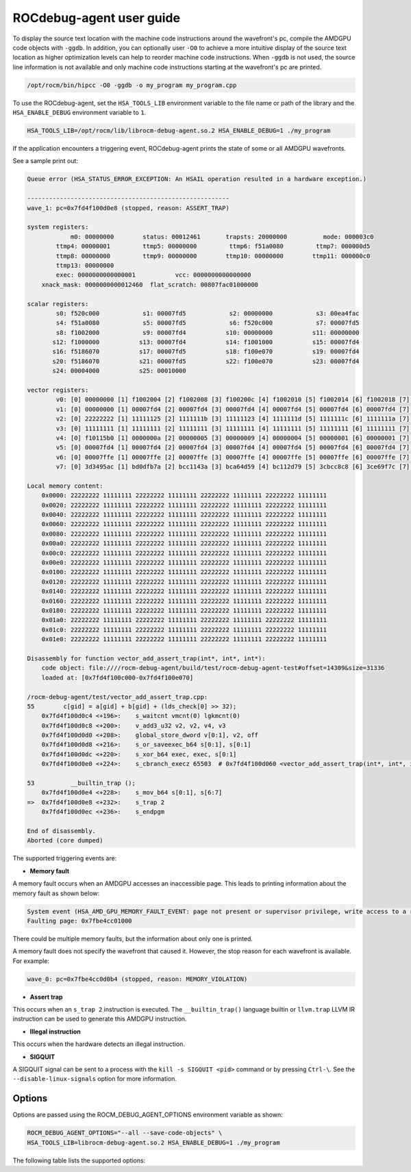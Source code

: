 .. meta::
   :description: A library that can be loaded by ROCr to print the AMDGPU wavefront states
   :keywords: ROCdebug-agent, ROCm, library, tool, rocr

.. _user-guide:

===========================
ROCdebug-agent user guide
===========================

To display the source text location with the machine code instructions around the wavefront's pc, compile the AMDGPU code objects with ``-ggdb``.  In addition, you can optionally user ``-O0`` to achieve a more intuitive display of the source text location
as higher optimization levels can help to reorder machine code instructions. When ``-ggdb`` is not used, the source line information is not available and only machine code instructions starting at the
wavefront's pc are printed.

.. code:: shell

    /opt/rocm/bin/hipcc -O0 -ggdb -o my_program my_program.cpp

To use the ROCdebug-agent, set the ``HSA_TOOLS_LIB`` environment variable to the file name or path of the library and the ``HSA_ENABLE_DEBUG`` environment variable to ``1``.

.. code:: shell

    HSA_TOOLS_LIB=/opt/rocm/lib/librocm-debug-agent.so.2 HSA_ENABLE_DEBUG=1 ./my_program

If the application encounters a triggering event, ROCdebug-agent prints the state of some or all AMDGPU wavefronts.

See a sample print out:

.. code-block:: console

    Queue error (HSA_STATUS_ERROR_EXCEPTION: An HSAIL operation resulted in a hardware exception.)

    --------------------------------------------------------
    wave_1: pc=0x7fd4f100d0e8 (stopped, reason: ASSERT_TRAP)

    system registers:
                m0: 00000000        status: 00012461       trapsts: 20000000          mode: 000003c0
            ttmp4: 00000001         ttmp5: 00000000         ttmp6: f51a0080         ttmp7: 000000d5
            ttmp8: 00000000         ttmp9: 00000000        ttmp10: 00000000        ttmp11: 000000c0
            ttmp13: 00000000
            exec: 0000000000000001           vcc: 0000000000000000
        xnack_mask: 0000000000012460  flat_scratch: 00807fac01000000

    scalar registers:
            s0: f520c000            s1: 00007fd5            s2: 00000000            s3: 00ea4fac
            s4: f51a0080            s5: 00007fd5            s6: f520c000            s7: 00007fd5
            s8: f1002000            s9: 00007fd4           s10: 00000000           s11: 00000000
           s12: f1000000           s13: 00007fd4           s14: f1001000           s15: 00007fd4
           s16: f5186070           s17: 00007fd5           s18: f100e070           s19: 00007fd4
           s20: f5186070           s21: 00007fd5           s22: f100e070           s23: 00007fd4
           s24: 00004000           s25: 00010000

    vector registers:
            v0: [0] 00000000 [1] f1002004 [2] f1002008 [3] f100200c [4] f1002010 [5] f1002014 [6] f1002018 [7] f100201c [8] f1002020 [9] f1002024 [10] f1002028 [11] f100202c [12] f1002030 [13] f1002034 [14] f1002038 [15] f100203c [16] f1002040 [17] f1002044 [18] f1002048 [19] f100204c [20] f1002050 [21] f1002054 [22] f1002058 [23] f100205c [24] f1002060 [25] f1002064 [26] f1002068 [27] f100206c [28] f1002070 [29] f1002074 [30] f1002078 [31] f100207c [32] f1002080 [33] f1002084 [34] f1002088 [35] f100208c [36] f1002090 [37] f1002094 [38] f1002098 [39] f100209c [40] f10020a0 [41] f10020a4 [42] f10020a8 [43] f10020ac [44] f10020b0 [45] f10020b4 [46] f10020b8 [47] f10020bc [48] f10020c0 [49] f10020c4 [50] f10020c8 [51] f10020cc [52] f10020d0 [53] f10020d4 [54] f10020d8 [55] f10020dc [56] f10020e0 [57] f10020e4 [58] f10020e8 [59] f10020ec [60] f10020f0 [61] f10020f4 [62] f10020f8 [63] f10020fc
            v1: [0] 00000000 [1] 00007fd4 [2] 00007fd4 [3] 00007fd4 [4] 00007fd4 [5] 00007fd4 [6] 00007fd4 [7] 00007fd4 [8] 00007fd4 [9] 00007fd4 [10] 00007fd4 [11] 00007fd4 [12] 00007fd4 [13] 00007fd4 [14] 00007fd4 [15] 00007fd4 [16] 00007fd4 [17] 00007fd4 [18] 00007fd4 [19] 00007fd4 [20] 00007fd4 [21] 00007fd4 [22] 00007fd4 [23] 00007fd4 [24] 00007fd4 [25] 00007fd4 [26] 00007fd4 [27] 00007fd4 [28] 00007fd4 [29] 00007fd4 [30] 00007fd4 [31] 00007fd4 [32] 00007fd4 [33] 00007fd4 [34] 00007fd4 [35] 00007fd4 [36] 00007fd4 [37] 00007fd4 [38] 00007fd4 [39] 00007fd4 [40] 00007fd4 [41] 00007fd4 [42] 00007fd4 [43] 00007fd4 [44] 00007fd4 [45] 00007fd4 [46] 00007fd4 [47] 00007fd4 [48] 00007fd4 [49] 00007fd4 [50] 00007fd4 [51] 00007fd4 [52] 00007fd4 [53] 00007fd4 [54] 00007fd4 [55] 00007fd4 [56] 00007fd4 [57] 00007fd4 [58] 00007fd4 [59] 00007fd4 [60] 00007fd4 [61] 00007fd4 [62] 00007fd4 [63] 00007fd4
            v2: [0] 22222222 [1] 11111125 [2] 1111111b [3] 11111123 [4] 1111111d [5] 1111111c [6] 1111111a [7] 1111111d [8] 1111111a [9] 1111111b [10] 1111111c [11] 11111118 [12] 11111123 [13] 1111111c [14] 11111119 [15] 11111117 [16] 1111111d [17] 11111114 [18] 1111111b [19] 11111117 [20] 1111111a [21] 1111111d [22] 11111118 [23] 11111120 [24] 11111118 [25] 1111111c [26] 1111111d [27] 1111111e [28] 1111111a [29] 11111122 [30] 1111111e [31] 11111120 [32] 11111123 [33] 11111119 [34] 1111111c [35] 1111111d [36] 11111116 [37] 1111111a [38] 1111111d [39] 1111111c [40] 11111113 [41] 11111115 [42] 1111111d [43] 1111111f [44] 1111111e [45] 1111111c [46] 1111111f [47] 1111111e [48] 11111117 [49] 11111115 [50] 1111111a [51] 11111121 [52] 1111111f [53] 1111111b [54] 1111111b [55] 11111124 [56] 11111116 [57] 11111125 [58] 11111123 [59] 1111111b [60] 1111111a [61] 11111119 [62] 11111118 [63] 11111123
            v3: [0] 11111111 [1] 11111111 [2] 11111111 [3] 11111111 [4] 11111111 [5] 11111111 [6] 11111111 [7] 11111111 [8] 11111111 [9] 11111111 [10] 11111111 [11] 11111111 [12] 11111111 [13] 11111111 [14] 11111111 [15] 11111111 [16] 11111111 [17] 11111111 [18] 11111111 [19] 11111111 [20] 11111111 [21] 11111111 [22] 11111111 [23] 11111111 [24] 11111111 [25] 11111111 [26] 11111111 [27] 11111111 [28] 11111111 [29] 11111111 [30] 11111111 [31] 11111111 [32] 11111111 [33] 11111111 [34] 11111111 [35] 11111111 [36] 11111111 [37] 11111111 [38] 11111111 [39] 11111111 [40] 11111111 [41] 11111111 [42] 11111111 [43] 11111111 [44] 11111111 [45] 11111111 [46] 11111111 [47] 11111111 [48] 11111111 [49] 11111111 [50] 11111111 [51] 11111111 [52] 11111111 [53] 11111111 [54] 11111111 [55] 11111111 [56] 11111111 [57] 11111111 [58] 11111111 [59] 11111111 [60] 11111111 [61] 11111111 [62] 11111111 [63] 11111111
            v4: [0] f10115b0 [1] 0000000a [2] 00000005 [3] 00000009 [4] 00000004 [5] 00000001 [6] 00000001 [7] 0000000a [8] 00000004 [9] 00000005 [10] 00000008 [11] 00000002 [12] 00000008 [13] 00000001 [14] 00000006 [15] 00000005 [16] 00000005 [17] 00000001 [18] 00000001 [19] 00000002 [20] 00000006 [21] 00000006 [22] 00000002 [23] 0000000a [24] 00000001 [25] 00000001 [26] 0000000a [27] 00000006 [28] 00000001 [29] 00000008 [30] 0000000a [31] 00000009 [32] 00000009 [33] 00000007 [34] 0000000a [35] 00000007 [36] 00000003 [37] 00000003 [38] 00000008 [39] 00000001 [40] 00000001 [41] 00000002 [42] 00000005 [43] 00000009 [44] 00000005 [45] 00000005 [46] 0000000a [47] 00000003 [48] 00000004 [49] 00000001 [50] 00000002 [51] 0000000a [52] 0000000a [53] 00000001 [54] 00000007 [55] 0000000a [56] 00000004 [57] 0000000a [58] 00000008 [59] 00000006 [60] 00000008 [61] 00000001 [62] 00000004 [63] 00000009
            v5: [0] 00007fd4 [1] 00007fd4 [2] 00007fd4 [3] 00007fd4 [4] 00007fd4 [5] 00007fd4 [6] 00007fd4 [7] 00007fd4 [8] 00007fd4 [9] 00007fd4 [10] 00007fd4 [11] 00007fd4 [12] 00007fd4 [13] 00007fd4 [14] 00007fd4 [15] 00007fd4 [16] 00007fd4 [17] 00007fd4 [18] 00007fd4 [19] 00007fd4 [20] 00007fd4 [21] 00007fd4 [22] 00007fd4 [23] 00007fd4 [24] 00007fd4 [25] 00007fd4 [26] 00007fd4 [27] 00007fd4 [28] 00007fd4 [29] 00007fd4 [30] 00007fd4 [31] 00007fd4 [32] 00007fd4 [33] 00007fd4 [34] 00007fd4 [35] 00007fd4 [36] 00007fd4 [37] 00007fd4 [38] 00007fd4 [39] 00007fd4 [40] 00007fd4 [41] 00007fd4 [42] 00007fd4 [43] 00007fd4 [44] 00007fd4 [45] 00007fd4 [46] 00007fd4 [47] 00007fd4 [48] 00007fd4 [49] 00007fd4 [50] 00007fd4 [51] 00007fd4 [52] 00007fd4 [53] 00007fd4 [54] 00007fd4 [55] 00007fd4 [56] 00007fd4 [57] 00007fd4 [58] 00007fd4 [59] 00007fd4 [60] 00007fd4 [61] 00007fd4 [62] 00007fd4 [63] 00007fd4
            v6: [0] 00007ffe [1] 00007ffe [2] 00007ffe [3] 00007ffe [4] 00007ffe [5] 00007ffe [6] 00007ffe [7] 00007ffe [8] 00007ffe [9] 00007ffe [10] 00007ffe [11] 00007ffe [12] 00007ffe [13] 00007ffe [14] 00007ffe [15] 00007ffe [16] 00007ffe [17] 00007ffe [18] 00007ffe [19] 00007ffe [20] 00007ffe [21] 00007ffe [22] 00007ffe [23] 00007ffe [24] 00007ffe [25] 00007ffe [26] 00007ffe [27] 00007ffe [28] 00007ffe [29] 00007ffe [30] 00007ffe [31] 00007ffe [32] 00007ffe [33] 00007ffe [34] 00007ffe [35] 00007ffe [36] 00007ffe [37] 00007ffe [38] 00007ffe [39] 00007ffe [40] 00007ffe [41] 00007ffe [42] 00007ffe [43] 00007ffe [44] 00007ffe [45] 00007ffe [46] 00007ffe [47] 00007ffe [48] 00007ffe [49] 00007ffe [50] 00007ffe [51] 00007ffe [52] 00007ffe [53] 00007ffe [54] 00007ffe [55] 00007ffe [56] 00007ffe [57] 00007ffe [58] 00007ffe [59] 00007ffe [60] 00007ffe [61] 00007ffe [62] 00007ffe [63] 00007ffe
            v7: [0] 3d3495ac [1] bd0dfb7a [2] bcc1143a [3] bca64d59 [4] bc112d79 [5] 3cbcc8c8 [6] 3ce69f7c [7] 3de967fe [8] bdee8d4d [9] 3c9e426b [10] bc6d380f [11] 3c18495c [12] be38843f [13] bd5a1da8 [14] 3d80c7e4 [15] bc978798 [16] 3cd52d8d [17] bd58d230 [18] 3e2e91ac [19] bca54a71 [20] 3c3cea13 [21] 3c888a4b [22] 3de0a868 [23] 3d220de3 [24] 3ce4d6f8 [25] bc033ce0 [26] bb38519f [27] b9a4b621 [28] bd800802 [29] bdb04d27 [30] bc826d02 [31] bd4aa05d [32] 3dae9483 [33] b921dac8 [34] 3d194f79 [35] bd1ccbd9 [36] bd45f9c5 [37] bc1b4cb0 [38] 3db1ab4b [39] 3e0487ab [40] 3d37f334 [41] 3b983eb8 [42] 3caba2a4 [43] bd8944ea [44] be01bee7 [45] bbbf22d8 [46] 3d076472 [47] bd2eb34c [48] 3c3da426 [49] 3d754b6d [50] 3c08a069 [51] bcdeca32 [52] be12e2e4 [53] 3c92d0e2 [54] 3d1480e4 [55] 3d817751 [56] 3db0072c [57] 3d6fc70b [58] bd6a67a1 [59] 3da0f9ed [60] 3b67b5e6 [61] bdb8002e [62] 3cd0a9b9 [63] 386eee2b

    Local memory content:
        0x0000: 22222222 11111111 22222222 11111111 22222222 11111111 22222222 11111111
        0x0020: 22222222 11111111 22222222 11111111 22222222 11111111 22222222 11111111
        0x0040: 22222222 11111111 22222222 11111111 22222222 11111111 22222222 11111111
        0x0060: 22222222 11111111 22222222 11111111 22222222 11111111 22222222 11111111
        0x0080: 22222222 11111111 22222222 11111111 22222222 11111111 22222222 11111111
        0x00a0: 22222222 11111111 22222222 11111111 22222222 11111111 22222222 11111111
        0x00c0: 22222222 11111111 22222222 11111111 22222222 11111111 22222222 11111111
        0x00e0: 22222222 11111111 22222222 11111111 22222222 11111111 22222222 11111111
        0x0100: 22222222 11111111 22222222 11111111 22222222 11111111 22222222 11111111
        0x0120: 22222222 11111111 22222222 11111111 22222222 11111111 22222222 11111111
        0x0140: 22222222 11111111 22222222 11111111 22222222 11111111 22222222 11111111
        0x0160: 22222222 11111111 22222222 11111111 22222222 11111111 22222222 11111111
        0x0180: 22222222 11111111 22222222 11111111 22222222 11111111 22222222 11111111
        0x01a0: 22222222 11111111 22222222 11111111 22222222 11111111 22222222 11111111
        0x01c0: 22222222 11111111 22222222 11111111 22222222 11111111 22222222 11111111
        0x01e0: 22222222 11111111 22222222 11111111 22222222 11111111 22222222 11111111

    Disassembly for function vector_add_assert_trap(int*, int*, int*):
        code object: file:////rocm-debug-agent/build/test/rocm-debug-agent-test#offset=14309&size=31336
        loaded at: [0x7fd4f100c000-0x7fd4f100e070]

    /rocm-debug-agent/test/vector_add_assert_trap.cpp:
    55        c[gid] = a[gid] + b[gid] + (lds_check[0] >> 32);
        0x7fd4f100d0c4 <+196>:    s_waitcnt vmcnt(0) lgkmcnt(0)
        0x7fd4f100d0c8 <+200>:    v_add3_u32 v2, v2, v4, v3
        0x7fd4f100d0d0 <+208>:    global_store_dword v[0:1], v2, off
        0x7fd4f100d0d8 <+216>:    s_or_saveexec_b64 s[0:1], s[0:1]
        0x7fd4f100d0dc <+220>:    s_xor_b64 exec, exec, s[0:1]
        0x7fd4f100d0e0 <+224>:    s_cbranch_execz 65503  # 0x7fd4f100d060 <vector_add_assert_trap(int*, int*, int*)+96>

    53          __builtin_trap ();
        0x7fd4f100d0e4 <+228>:    s_mov_b64 s[0:1], s[6:7]
    =>  0x7fd4f100d0e8 <+232>:    s_trap 2
        0x7fd4f100d0ec <+236>:    s_endpgm

    End of disassembly.
    Aborted (core dumped)

The supported triggering events are:

- **Memory fault**

A memory fault occurs when an AMDGPU accesses an inaccessible page. This leads to printing information about the memory fault as shown below:

.. code-block:: shell

    System event (HSA_AMD_GPU_MEMORY_FAULT_EVENT: page not present or supervisor privilege, write access to a read-only page)
    Faulting page: 0x7fbe4cc01000

There could be multiple memory faults, but the information about only one is printed.

A memory fault does not specify the wavefront that caused it. However, the stop reason for each wavefront is available. For example:

.. code:: shell

    wave_0: pc=0x7fbe4cc0d0b4 (stopped, reason: MEMORY_VIOLATION)

- **Assert trap**

This occurs when an ``s_trap 2`` instruction is executed. The ``__builtin_trap()`` language builtin or ``llvm.trap`` LLVM IR instruction can be used to generate this AMDGPU instruction.

- **Illegal instruction**

This occurs when the hardware detects an illegal instruction.

- **SIGQUIT**

A SIGQUIT signal can be sent to a process with the ``kill -s SIGQUIT <pid>`` command or by pressing ``Ctrl-\``. See the ``--disable-linux-signals`` option for more information.

Options
-----------

Options are passed using the ROCM_DEBUG_AGENT_OPTIONS environment variable as shown:

.. code-block:: shell

    ROCM_DEBUG_AGENT_OPTIONS="--all --save-code-objects" \
    HSA_TOOLS_LIB=librocm-debug-agent.so.2 HSA_ENABLE_DEBUG=1 ./my_program

The following table lists the supported options:

.. list-table:: ROCdebug-agent options
    :header-rows: 1

    *   - Option
        - Description

    *   - ``-a``, ``--all``
        - Prints all wavefronts. If not specified, only wavefronts with a triggering event are printed.

    *   - ``-s [DIR]``, ``--save-code-objects[=DIR]``
        - Saves all loaded code objects. If the directory is not specified, the code objects are saved in the current directory.
        The file name in which the code object is saved is the same as the code object URI with special characters replaced by '_'. For example, the code object URI
        ``file:///rocm-debug-agent/rocm-debug-agent-test#offset=14309&size=31336`` is saved in a file with the name ``file____rocm-debug-agent_rocm-debug-agent-test_offset_14309_size_31336``.

    *   - ``-o <file-path>``, ``--output=<file-path>``
        - Saves the output produced by the ROCdebug-agent in the specified file. By default, the output is redirected to ``stderr``.

    *   - ``-d``, ``--disable-linux-signals``
        - Disables installation of ``SIGQUIT`` signal handler, so that the default Linux handler can dump a core file.
        By default, the ROCdebug-agent installs a ``SIGQUIT`` handler to print the state of all wavefronts when a ``SIGQUIT`` signal is sent to the process.

    *   - ``-l <log-level>``, ``--log-level=<log-level>``
        - Changes the ROCdebug-agent and ROCdbgapi log level. The log level can be none, info, warning, or error. The default log level is none.

    *   - ``-h``, ``--help``
        - Displays the usage and aborts the process.



















